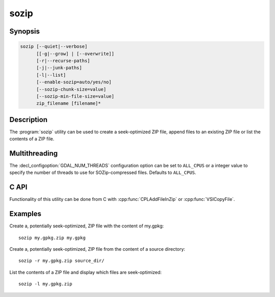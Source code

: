 .. _sozip:

================================================================================
sozip
================================================================================

.. versionadded:: 3.7

.. only:: html

    Generate a seek-optimized ZIP (SOZip) file.

.. Index:: sozip

Synopsis
--------

.. code-block::

    sozip [--quiet|--verbose]
          [[-g|--grow] | [--overwrite]]
          [-r|--recurse-paths]
          [-j|--junk-paths]
          [-l|--list]
          [--enable-sozip=auto/yes/no]
          [--sozip-chunk-size=value]
          [--sozip-min-file-size=value]
          zip_filename [filename]*


Description
-----------

The :program:`sozip` utility can be used to create a seek-optimized ZIP file,
append files to an existing ZIP file or list the contents of a ZIP file.

.. program:: sozip

.. option:: --quiet

    Quiet mode. No progress message is emitted on the standard output.

.. option:: --verbose

    Verbose mode.

.. option:: -g
.. option:: --grow

    Grow an existing zip file with the content of the specified filename(s).
    This is the default mode of the utility. This switch is here for
    compatibility with Info-ZIP :program:`zip` utility

.. option:: --overwrite

    Overwrite the target zip file if it already exists.

.. option:: -l
.. option:: --list

    List the files contained in the zip file in an output similar to Info-ZIP
    :program:`unzip` utility, but with the addition of a column indicating
    whether each file is seek-optimized.

.. option:: -j
.. option:: --junk-paths

    Store just the name of a saved file (junk the path), and do not store
    directory names. By default, sozip will store the full path (relative to the
    current directory).

.. option:: --enable-sozip=auto/yes/no

    In ``auto`` mode, a file is seek-optimized only if its size is above the
    value of :option:`--sozip-chunk-size`.
    In ``yes`` mode, all input files will be seek-optimized.
    In ``no`` mode, no input files will be seek-optimized.

.. option:: --sozip-chunk-size

    Chunk size for a seek-optimized file. Defaults to 32768 bytes. The value
    is specified in bytes, or K and M suffix can be respecively used to
    specify a value in kilo-bytes or mega-bytes.

.. option:: --sozip-min-file-size

    Minimum file size to decide if a file should be seek-optimized, in
    --enable-sozip=auto mode. Defaults to 1 MB byte. The value
    is specified in bytes, or K, M or G suffix can be respecively used to
    specify a value in kilo-bytes, mega-bytes or giga-bytes.

.. option:: <zip_filename>

    Filename of the zip file to create/append to/list.

.. option:: <filename>

    Filename of the file to add.


Multithreading
--------------

The :decl_configoption:`GDAL_NUM_THREADS` configuration option can be set to
``ALL_CPUS`` or a integer value to specify the number of threads to use for
SOZip-compressed files. Defaults to ``ALL_CPUS``.

C API
-----

Functionality of this utility can be done from C with :cpp:func:`CPLAddFileInZip`
or :cpp:func:`VSICopyFile`.

Examples
--------

Create a, potentially seek-optimized, ZIP file with the content of my.gpkg:

::

    sozip my.gpkg.zip my.gpkg


Create a, potentially seek-optimized, ZIP file from the content of a source
directory:

::

    sozip -r my.gpkg.zip source_dir/


List the contents of a ZIP file and display which files are seek-optimized:

::

    sozip -l my.gpkg.zip
